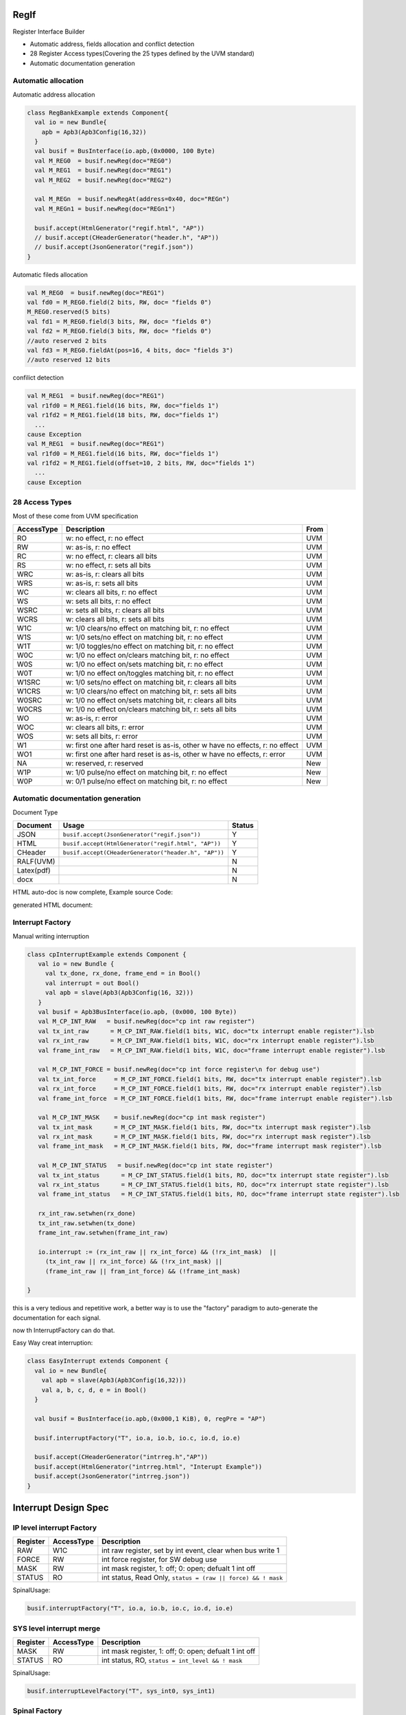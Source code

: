  
RegIf
=====
Register Interface Builder

- Automatic address, fields allocation and conflict detection
- 28 Register Access types(Covering the 25 types defined by the UVM standard)
- Automatic documentation generation

Automatic allocation
--------------------

Automatic address allocation

.. code:: scala

  class RegBankExample extends Component{
    val io = new Bundle{
      apb = Apb3(Apb3Config(16,32))
    }
    val busif = BusInterface(io.apb,(0x0000, 100 Byte)
    val M_REG0  = busif.newReg(doc="REG0")
    val M_REG1  = busif.newReg(doc="REG1")
    val M_REG2  = busif.newReg(doc="REG2")

    val M_REGn  = busif.newRegAt(address=0x40, doc="REGn")
    val M_REGn1 = busif.newReg(doc="REGn1")

    busif.accept(HtmlGenerator("regif.html", "AP"))
    // busif.accept(CHeaderGenerator("header.h", "AP"))
    // busif.accept(JsonGenerator("regif.json"))
  }

.. image:: /asset/image/regif/reg-auto-allocate.gif

Automatic fileds allocation

.. code:: scala

  val M_REG0  = busif.newReg(doc="REG1")
  val fd0 = M_REG0.field(2 bits, RW, doc= "fields 0")
  M_REG0.reserved(5 bits)
  val fd1 = M_REG0.field(3 bits, RW, doc= "fields 0")
  val fd2 = M_REG0.field(3 bits, RW, doc= "fields 0")
  //auto reserved 2 bits
  val fd3 = M_REG0.fieldAt(pos=16, 4 bits, doc= "fields 3")
  //auto reserved 12 bits

.. image:: /asset/image/regif/field-auto-allocate.gif

confilict detection

.. code:: scala

  val M_REG1  = busif.newReg(doc="REG1")
  val r1fd0 = M_REG1.field(16 bits, RW, doc="fields 1")
  val r1fd2 = M_REG1.field(18 bits, RW, doc="fields 1")
    ...
  cause Exception
  val M_REG1  = busif.newReg(doc="REG1")
  val r1fd0 = M_REG1.field(16 bits, RW, doc="fields 1")
  val r1fd2 = M_REG1.field(offset=10, 2 bits, RW, doc="fields 1")
    ...
  cause Exception

28 Access Types
---------------
  
Most of these come from UVM specification

==========  =============================================================================   ====
AccessType  Description                                                                     From
==========  =============================================================================   ====
RO          w: no effect, r: no effect                                                      UVM
RW          w: as-is, r: no effect                                                          UVM
RC          w: no effect, r: clears all bits                                                UVM
RS          w: no effect, r: sets all bits                                                  UVM
WRC         w: as-is, r: clears all bits                                                    UVM
WRS         w: as-is, r: sets all bits                                                      UVM
WC          w: clears all bits, r: no effect                                                UVM
WS          w: sets all bits, r: no effect                                                  UVM
WSRC        w: sets all bits, r: clears all bits                                            UVM
WCRS        w: clears all bits, r: sets all bits                                            UVM
W1C         w: 1/0 clears/no effect on matching bit, r: no effect                           UVM
W1S         w: 1/0 sets/no effect on matching bit, r: no effect                             UVM
W1T         w: 1/0 toggles/no effect on matching bit, r: no effect                          UVM
W0C         w: 1/0 no effect on/clears matching bit, r: no effect                           UVM
W0S         w: 1/0 no effect on/sets matching bit, r: no effect                             UVM
W0T         w: 1/0 no effect on/toggles matching bit, r: no effect                          UVM
W1SRC       w: 1/0 sets/no effect on matching bit, r: clears all bits                       UVM
W1CRS       w: 1/0 clears/no effect on matching bit, r: sets all bits                       UVM
W0SRC       w: 1/0 no effect on/sets matching bit, r: clears all bits                       UVM
W0CRS       w: 1/0 no effect on/clears matching bit, r: sets all bits                       UVM
WO          w: as-is, r: error                                                              UVM                                                        
WOC         w: clears all bits, r: error                                                    UVM
WOS         w: sets all bits, r: error                                                      UVM
W1          w: first one after hard reset is as-is, other w have no effects, r: no effect   UVM
WO1         w: first one after hard reset is as-is, other w have no effects, r: error       UVM
NA          w: reserved, r: reserved                                                        New
W1P         w: 1/0 pulse/no effect on matching bit, r: no effect                            New
W0P         w: 0/1 pulse/no effect on matching bit, r: no effect                            New
==========  =============================================================================   ====

Automatic documentation generation
----------------------------------

Document Type

==========  =============================================================================   ======
Document    Usage                                                                           Status
==========  =============================================================================   ======
JSON        ``busif.accept(JsonGenerator("regif.json"))``                                     Y
HTML        ``busif.accept(HtmlGenerator("regif.html", "AP"))``                               Y
CHeader     ``busif.accept(CHeaderGenerator("header.h", "AP"))``                              Y
RALF(UVM)                                                                                     N
Latex(pdf)                                                                                    N
docx                                                                                          N
==========  =============================================================================   ======

HTML auto-doc is now complete, Example source Code:

.. RegIfExample link: https://github.com/jijingg/SpinalHDL/tree/dev/tester/src/main/scala/spinal/tester/code/RegIfExample.scala
.. Axi4liteRegIfExample link: https://github.com/jijingg/SpinalHDL/tree/dev/tester/src/main/scala/spinal/tester/code/Axi4liteRegIfExample.scala
generated HTML document:

.. image:: /asset/image/regif/regif-html.png

Interrupt Factory 
-----------------

Manual writing interruption

.. code:: scala   

   class cpInterruptExample extends Component {
      val io = new Bundle {
        val tx_done, rx_done, frame_end = in Bool()
        val interrupt = out Bool()
        val apb = slave(Apb3(Apb3Config(16, 32)))
      }
      val busif = Apb3BusInterface(io.apb, (0x000, 100 Byte))
      val M_CP_INT_RAW   = busif.newReg(doc="cp int raw register")
      val tx_int_raw      = M_CP_INT_RAW.field(1 bits, W1C, doc="tx interrupt enable register").lsb
      val rx_int_raw      = M_CP_INT_RAW.field(1 bits, W1C, doc="rx interrupt enable register").lsb
      val frame_int_raw   = M_CP_INT_RAW.field(1 bits, W1C, doc="frame interrupt enable register").lsb

      val M_CP_INT_FORCE = busif.newReg(doc="cp int force register\n for debug use")
      val tx_int_force     = M_CP_INT_FORCE.field(1 bits, RW, doc="tx interrupt enable register").lsb
      val rx_int_force     = M_CP_INT_FORCE.field(1 bits, RW, doc="rx interrupt enable register").lsb
      val frame_int_force  = M_CP_INT_FORCE.field(1 bits, RW, doc="frame interrupt enable register").lsb

      val M_CP_INT_MASK    = busif.newReg(doc="cp int mask register")
      val tx_int_mask      = M_CP_INT_MASK.field(1 bits, RW, doc="tx interrupt mask register").lsb
      val rx_int_mask      = M_CP_INT_MASK.field(1 bits, RW, doc="rx interrupt mask register").lsb
      val frame_int_mask   = M_CP_INT_MASK.field(1 bits, RW, doc="frame interrupt mask register").lsb

      val M_CP_INT_STATUS   = busif.newReg(doc="cp int state register")
      val tx_int_status      = M_CP_INT_STATUS.field(1 bits, RO, doc="tx interrupt state register").lsb
      val rx_int_status      = M_CP_INT_STATUS.field(1 bits, RO, doc="rx interrupt state register").lsb
      val frame_int_status   = M_CP_INT_STATUS.field(1 bits, RO, doc="frame interrupt state register").lsb

      rx_int_raw.setwhen(rx_done)
      tx_int_raw.setwhen(tx_done)
      frame_int_raw.setwhen(frame_int_raw)

      io.interrupt := (rx_int_raw || rx_int_force) && (!rx_int_mask)  ||
        (tx_int_raw || rx_int_force) && (!rx_int_mask) ||
        (frame_int_raw || fram_int_force) && (!frame_int_mask)

   }

this is a very tedious and repetitive work, a better way is to use the "factory" paradigm to auto-generate the documentation for each signal.

now th InterruptFactory can do that.
    
Easy Way creat interruption:

.. code:: scala   
    
    class EasyInterrupt extends Component {
      val io = new Bundle{
        val apb = slave(Apb3(Apb3Config(16,32)))
        val a, b, c, d, e = in Bool()
      }

      val busif = BusInterface(io.apb,(0x000,1 KiB), 0, regPre = "AP")

      busif.interruptFactory("T", io.a, io.b, io.c, io.d, io.e)

      busif.accept(CHeaderGenerator("intrreg.h","AP"))
      busif.accept(HtmlGenerator("intrreg.html", "Interupt Example"))
      busif.accept(JsonGenerator("intrreg.json"))
    }

.. image:: /asset/image/regif/easy-intr.png

Interrupt Design Spec
=====================

IP level interrupt Factory
--------------------------

========== ==========  ======================================================================
Register   AccessType  Description                                                           
========== ==========  ======================================================================
RAW        W1C         int raw register, set by int event, clear when bus write 1  
FORCE      RW          int force register, for SW debug use 
MASK       RW          int mask register, 1: off; 0: open; defualt 1 int off 
STATUS     RO          int status, Read Only, ``status = (raw || force) && ! mask``                 
========== ==========  ======================================================================
 

.. image:: /asset/image/intc/RFMS.svg

SpinalUsage:

.. code:: scala 

    busif.interruptFactory("T", io.a, io.b, io.c, io.d, io.e)

SYS level interrupt merge
-------------------------

========== ==========  ======================================================================
Register   AccessType  Description                                                           
========== ==========  ======================================================================
MASK       RW          int mask register, 1: off; 0: open; defualt 1 int off 
STATUS     RO          int status, RO, ``status = int_level && ! mask``                 
========== ==========  ======================================================================

.. image:: /asset/image/intc/MS.svg

SpinalUsage:

.. code:: scala 

    busif.interruptLevelFactory("T", sys_int0, sys_int1)
 
Spinal Factory
--------------

=============================  ============================================================
BusInterface method                       
=============================  ============================================================
``InterruptFactory``           creat RAW/FORCE/MASK/STATUS for pulse event      
``InterruptFactoryNoForce``    creat RAW/MASK/STATUS for pulse event      
``InterruptFactory``           creat MASK/STATUS for level_int merge       
=============================  ============================================================
                               
Example
-------

.. code:: scala 

   class RegFileIntrExample extends Component{
      val io = new Bundle{
        val apb = slave(Apb3(Apb3Config(16,32)))
        val int_pulse0, int_pulse1, int_pulse2, int_pulse3 = in Bool()
        val int_level0, int_level1, int_level2 = in Bool()
        val sys_int = out Bool()
        val gpio_int = out Bool()
      }

      val busif = BusInterface(io.apb,  (0x000,1 KiB), 0, regPre = "AP")
      io.sys_int  := busif.interruptFactory("SYS",io.int_pulse0, io.int_pulse1, io.int_pulse2, io.int_pulse3)
      io.gpio_int := busif.interruptLevelFactory("GPIO",io.int_level0, io.int_level1, io.int_level2, io.sys_int)

      def genDoc() = {
        busif.accept(CHeaderGenerator("intrreg.h","Intr"))
        busif.accept(HtmlGenerator("intrreg.html", "Interupt Example"))
        busif.accept(JsonGenerator("intrreg.json"))
        this
      }

      this.genDoc()
    }

.. image:: /asset/image/intc/intc.jpeg

Developers Area
===============

You can add your document Type by extending the `BusIfVistor` Trait 

``case class Latex(fileName : String) extends BusIfVisitor{ ... }``

BusIfVistor give access BusIf.RegInsts to do what you want 

.. code:: scala

    // lib/src/main/scala/lib/bus/regif/BusIfVistor.scala 

    trait  BusIfVisitor {
      def begin(busDataWidth : Int) : Unit
      def visit(descr : FifoDescr)  : Unit  
      def visit(descr : RegDescr)   : Unit
      def end()                     : Unit
    }
       
 
